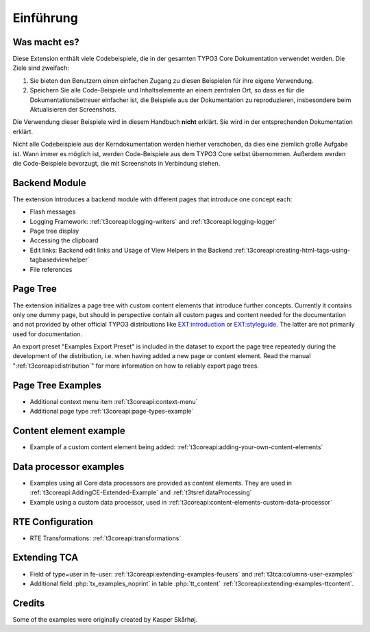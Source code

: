 ﻿.. include:: /Includes.rst.txt
.. _introduction:

==========
Einführung
==========


.. _introduction-what:

Was macht es?
=============

Diese Extension enthält viele Codebeispiele, die in der gesamten
TYPO3 Core Dokumentation verwendet werden. Die Ziele sind zweifach:

#.  Sie bieten den Benutzern einen einfachen Zugang zu diesen Beispielen für
    ihre eigene Verwendung.

#.  Speichern Sie alle Code-Beispiele und Inhaltselemente an einem zentralen
    Ort, so dass es für die Dokumentationsbetreuer einfacher ist, die Beispiele
    aus der Dokumentation zu reproduzieren, insbesondere beim Aktualisieren der Screenshots.

Die Verwendung dieser Beispiele wird in diesem Handbuch **nicht** erklärt. Sie
wird in der entsprechenden Dokumentation erklärt.

Nicht alle Codebeispiele aus der Kerndokumentation werden hierher verschoben,
da dies eine ziemlich große Aufgabe ist. Wann immer es möglich ist, werden Code-Beispiele
aus dem TYPO3 Core selbst übernommen. Außerdem werden die Code-Beispiele bevorzugt,
die mit Screenshots in Verbindung stehen.


.. _backend_module:

Backend Module
==============

The extension introduces a backend module with different pages that introduce one concept each:

*  Flash messages

*  Logging Framework: :ref:`t3coreapi:logging-writers` and :ref:`t3coreapi:logging-logger`

*  Page tree display

*  Accessing the clipboard

*  Edit links: Backend edit links and Usage of View Helpers in the Backend
   :ref:`t3coreapi:creating-html-tags-using-tagbasedviewhelper`

*  File references


.. _page_tree:

Page Tree
=========

The extension initializes a page tree with custom content elements that
introduce further concepts. Currently it contains only one dummy page,
but should in perspective contain all custom pages and content needed
for the documentation and not provided by other official TYPO3
distributions like
`EXT:introduction <https://github.com/FriendsOfTYPO3/introduction>`_
or
`EXT:styleguide <https://github.com/TYPO3/styleguide>`_.
The latter are not primarily used for documentation.

An export preset "Examples Export Preset" is included in the dataset
to export the page tree repeatedly during the development of the
distribution, i.e. when having added a new page or content element.
Read the manual ":ref:`t3coreapi:distribution`" for more information on
how to reliably export page trees.


.. _page_tree_examples:

Page Tree Examples
==================

*  Additional context menu item :ref:`t3coreapi:context-menu`

*  Additional page type :ref:`t3coreapi:page-types-example`


Content element example
=======================

*  Example of a custom content element being added:
   :ref:`t3coreapi:adding-your-own-content-elements`


Data processor examples
=======================

*  Examples using all Core data processors are provided as content elements.
   They are used in :ref:`t3coreapi:AddingCE-Extended-Example` and
   :ref:`t3tsref:dataProcessing`

*  Example using a custom data processor, used in
   :ref:`t3coreapi:content-elements-custom-data-processor`


RTE Configuration
=================

*  RTE Transformations: :ref:`t3coreapi:transformations`


Extending TCA
=============

*  Field of type=user in fe-user: :ref:`t3coreapi:extending-examples-feusers`
   and :ref:`t3tca:columns-user-examples`

*  Additional field :php:`tx_examples_noprint` in table :php:`tt_content`
   :ref:`t3coreapi:extending-examples-ttcontent`.


.. _introduction-credits:

Credits
=======

Some of the examples were originally created by Kasper Skårhøj.
